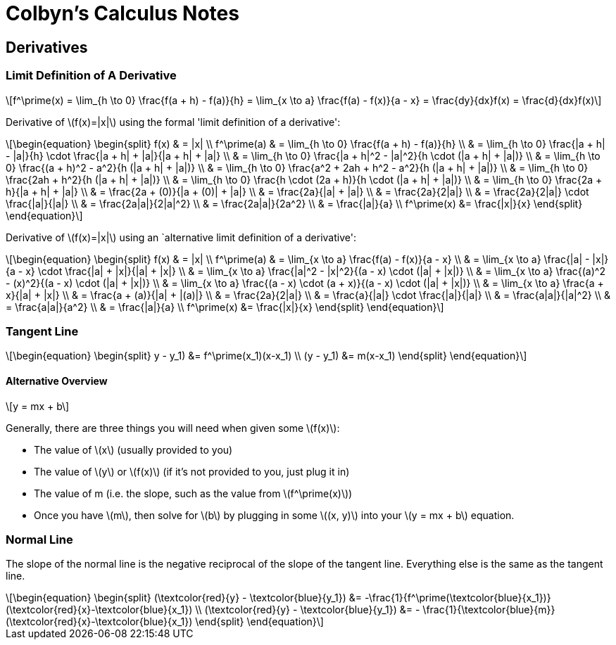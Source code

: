 // :autofit-option:
:stem: latexmath


= Colbyn's Calculus Notes

== Derivatives

=== Limit Definition of A Derivative

[latexmath]
++++
f^\prime(x) =
\lim_{h \to 0} \frac{f(a + h) - f(a)}{h} =
\lim_{x \to a} \frac{f(a) - f(x)}{a - x} =
\frac{dy}{dx}f(x) =
\frac{d}{dx}f(x)
++++

Derivative of latexmath:[f(x)=|x|] using the formal 'limit definition of a derivative':

[latexmath]
++++
\begin{equation}
\begin{split}
f(x) & = |x| \\
f^\prime(a) & = \lim_{h \to 0} \frac{f(a + h) - f(a)}{h} \\
     & = \lim_{h \to 0} \frac{|a + h| - |a|}{h} \cdot \frac{|a + h| + |a|}{|a + h| + |a|} \\
     & = \lim_{h \to 0} \frac{|a + h|^2 - |a|^2}{h \cdot (|a + h| + |a|)} \\
     & = \lim_{h \to 0} \frac{(a + h)^2 - a^2}{h (|a + h| + |a|)} \\
     & = \lim_{h \to 0} \frac{a^2 + 2ah + h^2 - a^2}{h (|a + h| + |a|)} \\
     & = \lim_{h \to 0} \frac{2ah + h^2}{h (|a + h| + |a|)} \\
     & = \lim_{h \to 0} \frac{h \cdot (2a + h)}{h \cdot (|a + h| + |a|)} \\
     & = \lim_{h \to 0} \frac{2a + h}{|a + h| + |a|} \\
     & = \frac{2a + (0)}{|a + (0)| + |a|} \\
     & = \frac{2a}{|a| + |a|} \\
     & = \frac{2a}{2|a|} \\
     & = \frac{2a}{2|a|} \cdot \frac{|a|}{|a|} \\
     & = \frac{2a|a|}{2|a|^2} \\
     & = \frac{2a|a|}{2a^2} \\
     & = \frac{|a|}{a} \\
f^\prime(x) &= \frac{|x|}{x}
\end{split}
\end{equation}
++++

Derivative of latexmath:[f(x)=|x|] using an `alternative limit definition of a derivative':

[latexmath]
++++
\begin{equation}
\begin{split}
f(x) & = |x| \\
f^\prime(a) & = \lim_{x \to a} \frac{f(a) - f(x)}{a - x} \\
    & = \lim_{x \to a} \frac{|a| - |x|}{a - x} \cdot \frac{|a| + |x|}{|a| + |x|} \\
    & = \lim_{x \to a} \frac{|a|^2 - |x|^2}{(a - x) \cdot (|a| + |x|)} \\
    & = \lim_{x \to a} \frac{(a)^2 - (x)^2}{(a - x) \cdot (|a| + |x|)} \\
    & = \lim_{x \to a} \frac{(a - x) \cdot (a + x)}{(a - x) \cdot (|a| + |x|)} \\
    & = \lim_{x \to a} \frac{a + x}{|a| + |x|} \\
    & = \frac{a + (a)}{|a| + |(a)|} \\
    & = \frac{2a}{2|a|} \\
    & = \frac{a}{|a|} \cdot \frac{|a|}{|a|} \\
    & = \frac{a|a|}{|a|^2} \\
    & = \frac{a|a|}{a^2} \\
    & = \frac{|a|}{a} \\
f^\prime(x) &= \frac{|x|}{x}
\end{split}
\end{equation}
++++


=== Tangent Line

[latexmath]
++++
\begin{equation}
\begin{split}
y - y_1) &= f^\prime(x_1)(x-x_1) \\
(y - y_1) &= m(x-x_1)
\end{split}
\end{equation}
++++

==== Alternative Overview

[latexmath]
++++
y = mx + b
++++

Generally, there are three things you will need when given some latexmath:[f(x)]:

* The value of latexmath:[x] (usually provided to you)
* The value of latexmath:[y] or latexmath:[f(x)] (if it's not provided to you, just plug it in)
* The value of m (i.e. the slope, such as the value from latexmath:[f^\prime(x)])
* Once you have latexmath:[m], then solve for latexmath:[b] by plugging in some latexmath:[(x, y)] into your latexmath:[y = mx + b] equation.


=== Normal Line


The slope of the normal line is the negative reciprocal of the slope of the tangent line. Everything else is the same as the tangent line.

[latexmath]
++++
\begin{equation}
\begin{split}
(\textcolor{red}{y} - \textcolor{blue}{y_1})
    &= -\frac{1}{f^\prime(\textcolor{blue}{x_1})} (\textcolor{red}{x}-\textcolor{blue}{x_1}) \\
(\textcolor{red}{y} - \textcolor{blue}{y_1})
    &= - \frac{1}{\textcolor{blue}{m}} (\textcolor{red}{x}-\textcolor{blue}{x_1})
\end{split}
\end{equation}
++++









